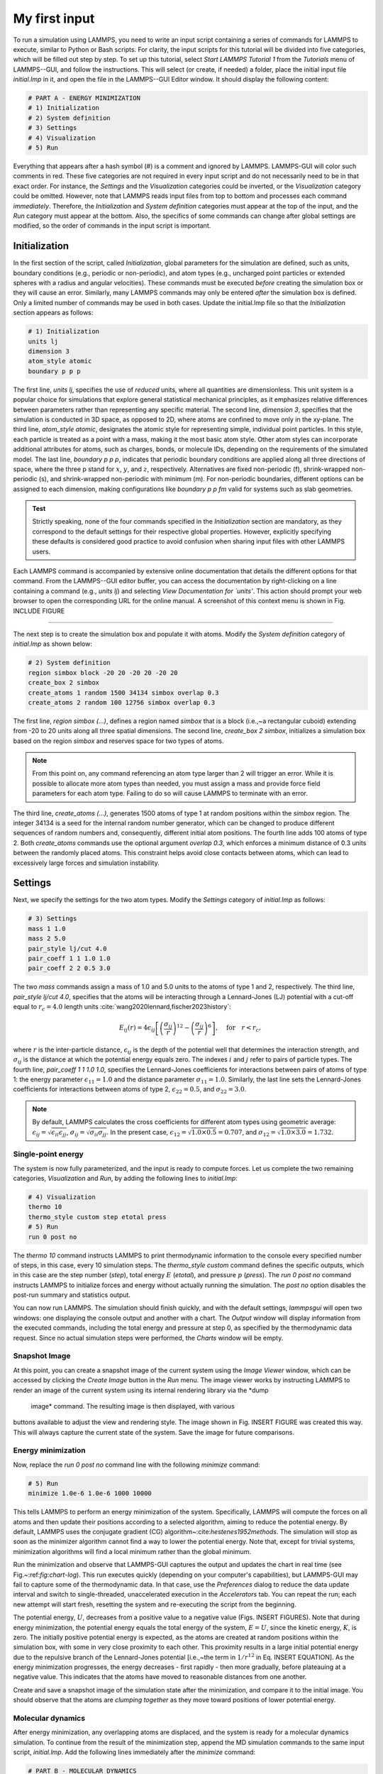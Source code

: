 My first input
==============

To run a simulation using LAMMPS, you need to write an input script
containing a series of commands for LAMMPS to execute, similar to Python
or Bash scripts.  For clarity, the input scripts for this tutorial will
be divided into five categories, which will be filled out step by step.
To set up this tutorial, select *Start LAMMPS Tutorial 1* from
the *Tutorials* menu of LAMMPS--GUI, and follow the
instructions.  This will select (or create, if needed) a folder, place
the initial input file *initial.lmp* in it, and open the file in
the LAMMPS--GUI Editor window.  It should display the following
content:

.. code-block:: lammps

    # PART A - ENERGY MINIMIZATION
    # 1) Initialization
    # 2) System definition
    # 3) Settings
    # 4) Visualization
    # 5) Run

Everything that appears after a hash symbol (#) is a comment
and ignored by LAMMPS.  LAMMPS-GUI will color such comments in red.
These five categories are not required in every input script and do not
necessarily need to be in that exact order.  For instance, the *Settings*
and the *Visualization* categories could be inverted, or
the *Visualization* category could be omitted.  However, note that
LAMMPS reads input files from top to bottom and processes each command
*immediately*.  Therefore, the *Initialization* and
*System definition* categories must appear at the top of the
input, and the *Run* category must appear at the bottom.  Also, the
specifics of some commands can change after global settings are modified, so the
order of commands in the input script is important.

Initialization
--------------

In the first section of the script, called *Initialization*,
global parameters for the simulation are defined, such as units, boundary conditions
(e.g., periodic or non-periodic), and atom types (e.g., uncharged point particles
or extended spheres with a radius and angular velocities). These commands must be
executed *before* creating the simulation box or they will cause
an error. Similarly, many LAMMPS commands may only be
entered *after* the simulation box is defined. Only a limited
number of commands may be used in both cases. Update the initial.lmp file
so that the *Initialization* section appears as follows:

.. code-block:: lammps

    # 1) Initialization
    units lj
    dimension 3
    atom_style atomic
    boundary p p p

The first line, *units lj*, specifies the use of *reduced*  
units, where all quantities are dimensionless.  This unit system is a  
popular choice for simulations that explore general statistical  
mechanical principles, as it emphasizes relative differences between  
parameters rather than representing any specific material.  The second  
line, *dimension 3*, specifies that the simulation is conducted  
in 3D space, as opposed to 2D, where atoms are confined to move only in  
the xy-plane.  The third line, *atom_style atomic*, designates  
the atomic style for representing simple, individual point particles.  
In this style, each particle is treated as a point with a mass, making  
it the most basic atom style.  Other atom styles can incorporate  
additional attributes for atoms, such as charges, bonds, or molecule  
IDs, depending on the requirements of the simulated model.  The last  
line, *boundary p p p*, indicates that periodic boundary  
conditions are applied along all three directions of space, where the  
three p stand for :math:`x`, :math:`y`, and :math:`z`, respectively.  
Alternatives are fixed non-periodic (f), shrink-wrapped non-periodic (s), and  
shrink-wrapped non-periodic with minimum (m).  For non-periodic  
boundaries, different options can be assigned to each dimension, making  
configurations like *boundary p p fm* valid for systems such as  
slab geometries.

.. admonition:: Test
    :class: non-title-info

    Strictly speaking, none of the four commands specified in the
    *Initialization* section are mandatory, as they correspond to the
    default settings for their respective global properties.  However,
    explicitly specifying these defaults is considered good practice to
    avoid confusion when sharing input files with other LAMMPS users.

Each LAMMPS command is accompanied by extensive online documentation  
that details the different options for that command.  From the  
LAMMPS--GUI editor buffer, you can access the documentation by  
right-clicking on a line containing a command (e.g., *units lj*)  
and selecting *View Documentation for `units'*.  This action  
should prompt your web browser to open the corresponding URL for the  
online manual.  A screenshot of this context menu is shown in  
Fig. INCLUDE FIGURE

**************************************

The next step is to create the simulation box and populate it with  
atoms.  Modify the *System definition* category of  
*initial.lmp* as shown below:

.. code-block:: lammps

    # 2) System definition
    region simbox block -20 20 -20 20 -20 20
    create_box 2 simbox
    create_atoms 1 random 1500 34134 simbox overlap 0.3
    create_atoms 2 random 100 12756 simbox overlap 0.3

The first line, *region simbox (...)*, defines a region named  
*simbox* that is a block (i.e.,~a rectangular cuboid) extending  
from -20 to 20 units along all three spatial dimensions.  The second  
line, *create_box 2 simbox*, initializes a simulation box based  
on the region *simbox* and reserves space for two types of atoms.

.. admonition:: Note
    :class: non-title-info

    From this point on, any command referencing an atom type larger than 2
    will trigger an error.  While it is possible to allocate more atom
    types than needed, you must assign a mass and provide force field
    parameters for each atom type.  Failing to do so will cause LAMMPS to
    terminate with an error.

The third line, *create_atoms (...)*, generates 1500 atoms of  
type 1 at random positions within the *simbox* region.  The  
integer 34134 is a seed for the internal random number generator, which  
can be changed to produce different sequences of random numbers and,  
consequently, different initial atom positions.  The fourth line adds  
100 atoms of type 2.  Both *create_atoms* commands use the  
optional argument *overlap 0.3*, which enforces a minimum  
distance of 0.3 units between the randomly placed atoms.  This  
constraint helps avoid close contacts between atoms, which can lead  
to excessively large forces and simulation instability.

Settings
--------

Next, we specify the settings for the two atom types.  Modify the
*Settings* category of *initial.lmp* as follows:

.. code-block:: lammps

    # 3) Settings
    mass 1 1.0
    mass 2 5.0
    pair_style lj/cut 4.0
    pair_coeff 1 1 1.0 1.0
    pair_coeff 2 2 0.5 3.0

The two *mass* commands assign a mass of 1.0 and 5.0 units to the
atoms of type 1 and 2, respectively.  The third line,
*pair_style lj/cut 4.0*, specifies that the atoms will be
interacting through a Lennard-Jones (LJ) potential with a cut-off equal
to :math:`r_c = 4.0` length units :cite:`wang2020lennard,fischer2023history`:

.. math::
   E_{ij}(r) = 4 \epsilon_{ij} \left[ \left( \dfrac{\sigma_{ij}}{r} \right)^{12}
   - \left( \dfrac{\sigma_{ij}}{r} \right)^{6} \right], \quad \text{for} \quad r < r_c,

where :math:`r` is the inter-particle distance, :math:`\epsilon_{ij}` is
the depth of the potential well that determines the interaction strength, and
:math:`\sigma_{ij}` is the distance at which the potential energy equals zero.
The indexes :math:`i` and :math:`j` refer to pairs of particle types.
The fourth line, *pair_coeff 1 1 1.0 1.0*, specifies the
Lennard-Jones coefficients for interactions between pairs of atoms
of type 1: the energy parameter :math:`\epsilon_{11} = 1.0` and
the distance parameter :math:`\sigma_{11} = 1.0`.  Similarly, the last line
sets the Lennard-Jones coefficients for interactions between atoms
of type 2, :math:`\epsilon_{22} = 0.5`, and :math:`\sigma_{22} = 3.0`.

.. admonition:: Note
    :class: non-title-info

    By default, LAMMPS calculates the cross coefficients for different atom
    types using geometric average: :math:`\epsilon_{ij} = \sqrt{\epsilon_{ii} \epsilon_{jj}}`,
    :math:`\sigma_{ij} = \sqrt{\sigma_{ii} \sigma_{jj}}`.  In the present case,
    :math:`\epsilon_{12} = \sqrt{1.0 \times 0.5} = 0.707`, and
    :math:`\sigma_{12} = \sqrt{1.0 \times 3.0} = 1.732`.

Single-point energy
^^^^^^^^^^^^^^^^^^^

The system is now fully parameterized, and the input is ready to compute
forces.  Let us complete the two remaining categories,
*Visualization* and *Run*, by adding the following lines
to *initial.lmp*:

.. code-block:: lammps

    # 4) Visualization
    thermo 10
    thermo_style custom step etotal press
    # 5) Run
    run 0 post no

The *thermo 10* command instructs LAMMPS to print thermodynamic
information to the console every specified number of steps, in this case,
every 10 simulation steps.  The *thermo_style custom* command
defines the specific outputs, which in this case are the step number
(*step*), total energy :math:`E` (*etotal*), and pressure :math:`p` (*press*).
The *run 0 post no* command instructs LAMMPS to initialize forces and energy
without actually running the simulation.  The *post no* option disables
the post-run summary and statistics output.

You can now run LAMMPS.  The simulation should finish quickly, and with the default
settings, *lammpsgui* will open two windows: one displaying the console
output and another with a chart.  The *Output* window will display information from
the executed commands, including the total energy and pressure at step 0,
as specified by the thermodynamic data request.  Since no actual simulation
steps were performed, the *Charts* window will be empty.

Snapshot Image
^^^^^^^^^^^^^^

At this point, you can create a snapshot image of the current system
using the *Image Viewer* window, which can be accessed by
clicking the *Create Image* button in the *Run* menu.  The
image viewer works by instructing LAMMPS to render an image of the
current system using its internal rendering library via the *dump
  image* command.  The resulting image is then displayed, with various
buttons available to adjust the view and rendering style.  The image
shown in Fig. INSERT FIGURE was created this way.  This will always
capture the current state of the system.  Save the image for future
comparisons.

Energy minimization
^^^^^^^^^^^^^^^^^^^

Now, replace the *run 0 post no* command line with the
following *minimize* command:

.. code-block:: lammps

    # 5) Run
    minimize 1.0e-6 1.0e-6 1000 10000

This tells LAMMPS to perform an energy minimization of the system.
Specifically, LAMMPS will compute the forces on all atoms and then update their
positions according to a selected algorithm, aiming to reduce
the potential energy.  By default, LAMMPS uses the conjugate gradient (CG)
algorithm~:cite:`hestenes1952methods`.  The simulation will stop as soon
as the minimizer algorithm cannot find a way to lower the potential
energy. Note that, except for trivial systems, minimization algorithms will find a
local minimum rather than the global minimum.

Run the minimization and observe that LAMMPS-GUI captures the output
and updates the chart in real time (see Fig.~:ref:`fig:chart-log`).  This run executes quickly (depending
on your computer's capabilities), but LAMMPS-GUI may fail to capture some
of the thermodynamic data.  In that
case, use the *Preferences* dialog to reduce the data update
interval and switch to single-threaded, unaccelerated execution in the
*Accelerators* tab.  You can repeat the run; each new attempt will start
fresh, resetting the system and re-executing the script from the beginning.

The potential energy, :math:`U`, decreases from a positive value to a negative value
(Figs. INSERT FIGURES).  Note that
during energy minimization, the potential energy equals the total energy
of the system, :math:`E = U`, since the kinetic energy, :math:`K`, is zero.  The
initially positive potential energy is expected, as the atoms are
created at random positions within the simulation box, with some in very
close proximity to each other.  This proximity results in a large
initial potential energy due to the repulsive branch of the
Lennard-Jones potential [i.e.,~the term in :math:`1/r^{12}` in
Eq. INSERT EQUATION].  As the energy minimization progresses, the energy
decreases - first rapidly - then more gradually, before plateauing at a
negative value.  This indicates that the atoms have moved to reasonable
distances from one another.

Create and save a snapshot image of the simulation state after the
minimization, and compare it to the initial image.  You should observe
that the atoms are *clumping together* as they move toward positions
of lower potential energy.

Molecular dynamics
^^^^^^^^^^^^^^^^^^

After energy minimization, any overlapping atoms are displaced, and
the system is ready for a molecular dynamics simulation.  To continue
from the result of the minimization step, append the MD simulation
commands to the same input script, *initial.lmp*.  Add the
following lines immediately after the *minimize* command:

.. code-block:: lammps

    # PART B - MOLECULAR DYNAMICS
    # 4) Visualization
    thermo 50
    thermo_style custom step temp etotal pe ke press

Since LAMMPS reads inputs from top to bottom, these lines will
be executed *after* the energy minimization.  Therefore,
there is no need to re-initialize or re-define the
system.  The *thermo* command is called a second time to
update the output frequency from 10 to 50 as soon as *PART B* of
the simulation starts.  In addition, a new *thermo_style*
command is introduced to specify the thermodynamic information LAMMPS should
print during *PART B*.  This adjustment is made because, during
molecular dynamics, the system exhibits a non-zero temperature :math:`T` (and
consequently a non-zero kinetic energy :math:`K`, keyword *ke*), which are useful to monitor.
The *pe* keyword represents the potential energy of the system, :math:`E`, such that
:math:`U + K = E`.

Then, add a second *Run* category by including the following
lines in *PART B* of *initial.lmp*:

.. code-block:: lammps

    # 5) Run
    fix mynve all nve
    timestep 0.005
    run 50000

The *fix nve* command updates the positions and velocities of the
atoms in the group *all* at every step.  The group *all*
is a default group that contains all atoms.  The last two lines specify
the value of the *timestep* and the number of steps for the
*run*, respectively, for a total duration of 250 time units.

.. admonition:: Note
    :class: non-title-info

    Since no other fix commands alter forces or velocities, and periodic
    boundary conditions are applied in all directions, the MD simulation
    will be performed in the microcanonical (NVE) ensemble, which
    maintains a constant number of particles and a fixed box volume.  In
    this ensemble, the system does not exchange energy with anything
    outside the simulation box.

Run the simulation using LAMMPS.  Initially, there is no equilibrium
between potential and kinetic energy, as the potential energy
decreases while the kinetic energy increases.  After approximately
40000 steps, the values for both kinetic and potential energy
plateau, indicating that the system has reached equilibrium, with
the total energy fluctuating around a certain constant value.

Now, we change the *Run* section to (note the smaller number of  
MD steps):  

.. code-block:: lammps

    # 5) Run
    fix mynve all nve
    fix mylgv all langevin 1.0 1.0 0.1 10917
    timestep 0.005
    run 15000

The new command adds a Langevin thermostat to the atoms in the group  
*all*, with a target temperature of 1.0 temperature units  
throughout the run (the two numbers represent the target temperature at  
the beginning and at the end of the run, which results in a temperature  
ramp if they differ) :cite:`schneider1978molecular`.  A *damping*  
parameter of 0.1 is used.  It determines how rapidly the temperature is  
relaxed to its desired value.  In a Langevin thermostat, the atoms are  
subject to friction and random noise (in the form of randomly added  
velocities).  Since a constant friction term removes more kinetic energy  
from fast atoms and less from slow atoms, the system will eventually  
reach a dynamic equilibrium where the kinetic energy removed and added  
are about the same.  The number 10917 is a seed used to initialize the  
random number generator used inside of *fix langevin*; you can  
change it to perform statistically independent simulations.  In the  
presence of a thermostat, the MD simulation will be performed in the  
canonical or NVT ensemble.

INSERT FIGURE

Run the simulation again using LAMMPS--GUI.  From the information  
printed in the *Output* window, one can see that the temperature  
starts from 0 but rapidly reaches the requested value and  
stabilizes itself near :math:`T=1` temperature units.  One can also observe that  
the potential energy, :math:`U`, rapidly decreases during energy  
minimization (see also Fig. fig:evolution-energy INSERT FIGURE).  After  
the molecular dynamics simulation starts, :math:`U` increases until  
it reaches a plateau value of about -0.25.  The kinetic energy,  
:math:`K`, is equal to zero during energy minimization and then  
increases rapidly during molecular dynamics until it reaches  
a plateau value of about 1.5 (Fig. fig:evolution-energy INSERT FIGURE).

Trajectory visualization
^^^^^^^^^^^^^^^^^^^^^^^^

So far, the simulation has been mostly monitored through the analysis of  
thermodynamic information.  To better follow the evolution of the system  
and visualize the trajectories of the atoms, let us use the *dump image*  
command to create snapshot images during the simulation.  We  
have already explored the *Image Viewer* window.  Open it again  
and adjust the visualization to your liking using the available buttons.  
Now you can copy the commands used to create this visualization to the  
clipboard by either using the *Ctrl-D* keyboard shortcut or  
selecting *Copy dump image command* from the *File* menu.  
This text can be pasted into the *Visualization* section  
of *PART B* of the *initial.lmp* file.  This may look like  
the following:

.. code-block:: lammps

    dump viz all image 100 myimage-*.ppm type type &
    size 800 800 zoom 1.452 shiny 0.7 fsaa yes &
    view 80 10 box yes 0.025 axes no 0.0 0.0 &
    center s 0.483725 0.510373 0.510373
    dump_modify viz pad 9 boxcolor royalblue &
    backcolor white adiam 1 1.6 adiam 2 4.8

This command tells LAMMPS to generate NetPBM format images every 100  
steps.  The two *type* keywords are for *color* and  
*diameter*, respectively.  Run the *initial.lmp* using  
LAMMPS again, and a new window named *Slide Show* will pop up.  
It will show each image created by the *dump image* as it is  
created. After the simulation is finished (or stopped), the slideshow  
viewer allows you to animate the trajectory by cycling through the  
images.  The window also allows you to export the animation to a movie  
(provided the FFMpeg program is installed) and to bulk delete those  
image files.

The rendering of the system can be further adjusted using the many  
options of the *dump image* command.  For instance, the value for the  
*shiny* keyword is used to adjust the shininess of the atoms, the  
*box* keyword adds or removes a representation of the box, and  
the *view* and *zoom* keywords adjust the camera (and so on).

Improving the script
--------------------

Let us improve the input script and perform more advanced operations,
such as specifying initial positions for the atoms and restarting the
simulation from a previously saved configuration.

Control the initial atom positions
^^^^^^^^^^^^^^^^^^^^^^^^^^^^^^^^^^

Open the *improved.min.lmp*, which was downloaded during the  
tutorial setup.  This file contains the *Part A* of the  
*initial.lmp* file, but *without* any  
commands in the *System definition* section:

.. code-block:: lammps

    # 1) Initialization
    units lj
    dimension 3
    atom_style atomic
    boundary p p p
    # 2) System definition
    # 3) Settings
    mass 1 1.0
    mass 2 10.0
    pair_style lj/cut 4.0
    pair_coeff 1 1 1.0 1.0
    pair_coeff 2 2 0.5 3.0
    # 4) Visualization
    thermo 10
    thermo_style custom step etotal press
    # 5) Run
    minimize 1.0e-6 1.0e-6 1000 10000

We want to create the atoms of types 1 and 2 in two separate  
regions.  To achieve this, we need to add two *region* commands and then  
reintroduce the *create_atoms* commands, this time using the new  
regions instead of the simulation box region to place the atoms:

.. code-block:: lammps

    # 2) System definition
    region simbox block -20 20 -20 20 -20 20
    create_box 2 simbox
    # for creating atoms
    region cyl_in cylinder z 0 0 10 INF INF side in
    region cyl_out cylinder z 0 0 10 INF INF side out
    create_atoms 1 random 1000 34134 cyl_out
    create_atoms 2 random 150 12756 cyl_in

The *side in* and *side out* keywords are used to define  
regions representing the inside and outside of the cylinder of radius  
10 length units.  Then, append a sixth section titled *Save system* at the end  
of the file, ensuring that the *write_data* command is placed *after*  
the *minimize* command:

.. code-block:: lammps

    # 6) Save system
    write_data improved.min.data

.. admonition:: Note
    :class: non-title-info

    A key improvement to the input is the addition of the  
    *write_data* command.  This command writes the state of the  
    system to a text file called *improved.min.data*.  This  
    *.data* file will be used later to restart the simulation from  
    the final state of the energy minimization step, eliminating the need  
    to repeat the system creation and minimization.

Run the *improved.min.lmp* file using LAMMPS--GUI.  At the end  
of the simulation, a file called *improved.min.data* is created.  
You can view the contents of this file from LAMMPS--GUI, by  
right-clicking on the file name in the editor and selecting the entry  
*View file improved.min.data*.

The created *data* file contains all the information necessary  
to restart the simulation, such as the number of atoms, the box size,  
the masses, and the pair coefficients.  This *data* file also  
contains the final positions of the atoms within the *Atoms*  
section.  The first five columns of the *Atoms* section  
correspond (from left to right) to the atom indexes (from 1 to the total  
number of atoms, 1150), the atom types (1 or 2 here), and the positions  
of the atoms :math:`x`, :math:`y`, :math:`z`.  The last three columns are image flags that  
keep track of which atoms crossed the periodic boundary.  The exact  
format of each line in the *Atoms* section depends on the choice  
of *atom_style*, which determines which per-atom data is set and  
stored internally in LAMMPS.

.. admonition:: Note
    :class: non-title-info

    Instead of the *write_data* command, you can also use the  
    *write_restart* command to save the state  
    of the simulation to a binary restart file.  Binary restart files are  
    more compact, faster to write, and contain more information, making them often  
    more convenient to use.  For example, the choice of *atom_style*  
    or *pair_style* is recorded, so those commands do not need to be issued  
    before reading the restart.  Note however that restart files are not expected to be  
    portable across LAMMPS versions or platforms.  Therefore, in these tutorials,  
    and with the exception of *Tutorial 3*, ADD LINK
    we primarily use *write_data* to provide you with a reference  
    copy of the data file that works regardless of your LAMMPS version and platform.

Restarting from a saved configuration
^^^^^^^^^^^^^^^^^^^^^^^^^^^^^^^^^^^^^

To continue a simulation from the saved configuration, open the  
*improved.md.lmp* file, which was downloaded during the tutorial setup.  
This file contains the *Initialization* part from *initial.lmp*  
and *improved.min.lmp*:

.. code-block:: lammps

    # 1) Initialization
    units lj
    dimension 3
    atom_style atomic
    boundary p p p
    # 2) System definition
    # 3) Settings
    # 4) Visualization
    # 5) Run

Since we read most of the information from the data file, we don't need  
to repeat all the commands from the *System definition*  
and *Settings* categories.  The exception is the *pair_style*  
command, which now must come *before* the simulation box is defined,  
meaning before the *read_data* command.  Add the following  
lines to *improved.md.lmp*:

.. code-block:: lammps

    # 2) System definition
    pair_style lj/cut 4.0
    read_data improved.min.data

By visualizing the system (see Fig. fig:improved-min ADD FIGURE), you may
have noticed that some atoms left their original region during
minimization.  To start the simulation from a clean slate, with only
atoms of type 2 inside the cylinder and atoms of type 1 outside the
cylinder, let us delete the misplaced atoms by adding the following
commands to *improved.md.lmp*:

.. code-block:: lammps

    region cyl_in cylinder z 0 0 10 INF INF side in
    region cyl_out cylinder z 0 0 10 INF INF side out
    group grp_t1 type 1
    group grp_t2 type 2
    group grp_in region cyl_in
    group grp_out region cyl_out
    group grp_t1_in intersect grp_t1 grp_in
    group grp_t2_out intersect grp_t2 grp_out
    delete_atoms group grp_t1_in
    delete_atoms group grp_t2_out

The first two *region* commands recreate the previously defined  
regions, which is necessary since regions are not saved by the  
*write_data* command.  The first two *group* commands  
create groups containing all the atoms of type 1 and all the  
atoms of type 2, respectively.  The next two *group* commands  
create atom groups based on their positions at the beginning of the  
simulation, i.e., when the commands are being read by LAMMPS.  The last  
two *group* commands create atom groups based on the intersection  
between the previously defined groups.  Finally, the two  
*delete_atoms* commands delete the atoms of type 1  
located inside the cylinder and the atoms of type 2 located  
outside the cylinder, respectively.

Since LAMMPS has a limited number of custom groups (30), it is good practice  
to delete groups that are no longer needed.  This can be done by adding the  
following four commands to *improved.md.lmp*:

.. code-block:: lammps

    # delete no longer needed groups
    group grp_in delete
    group grp_out delete
    group grp_t1_in delete
    group grp_t2_out delete

Let us monitor the number of atoms of each type inside the cylinder as a
function of time by creating the following equal-style variables:

.. code-block:: lammps

    variable n1_in equal count(grp_t1,cyl_in)
    variable n2_in equal count(grp_t2,cyl_in)

The equal-style *variables* are expressions evaluated  
during the run and return a number.  Here, they are defined to count  
the number of atoms of a specific group within the *cyl_in* region.

In addition to counting the atoms in each region, we will also extract  
the coordination number of type 2 atoms around type 1 atoms.  The  
coordination number measures the number of type 2 atoms near  
type 1 atoms, defined by a cutoff distance.  Taking the average provides  
a good indicator of the degree of mixing in a binary mixture.  This  
is done using two *compute* commands:  the first counts the  
coordinated atoms, and the second calculates the average over all type 1  
atoms.  Add the following lines to *improved.md.lmp*:

.. code-block:: lammps

    compute coor12 grp_t1 coord/atom cutoff 2 group grp_t2
    compute sumcoor12 grp_t1 reduce ave c_coor12

The *compute reduce ave* command is used to average the per-atom  
coordination number calculated by the *coord/atom*  
compute command.  Compute commands are not automatically invoked; they  
require a *consumer* command that references the compute.  In this case, the  
first compute is referenced by the second, and we reference the second  
in a *thermo_style custom* command (see below).

.. admonition:: Note
    :class: non-title-info

    There is no need for a *Settings*  
    section, as the settings are taken from the *data* file.

Finally, let us complete the script by adding the following lines to
*improved.md.lmp*:

.. code-block:: lammps

    # 4) Visualization
    thermo 1000
    thermo_style custom step temp pe ke etotal &
    press v_n1_in v_n2_in c_sumcoor12
    dump viz all image 1000 myimage-*.ppm type type &
    shiny 0.1 box no 0.01 view 0 0 zoom 1.8 fsaa yes size 800 800
    dump_modify viz adiam 1 1 adiam 2 3 acolor 1 &
    turquoise acolor 2 royalblue backcolor white

The two variables *n1_in*, *n2_in*, along with the compute  
*sumcoor12*, were added to the list of information printed during  
the simulation.  Additionally, images of the system will be created with  
slightly less saturated colors than the default ones.

Finally, add the following lines to *improved.md.lmp*:

.. code-block:: lammps

    # 5) Run
    velocity all create 1.0 49284 mom yes dist gaussian
    fix mynve all nve
    fix mylgv all langevin 1.0 1.0 0.1 10917 zero yes
    timestep 0.005
    run 300000

Here, there are a few more differences from the previous simulation.  
First, the *velocity create* command assigns an initial velocity  
to each atom.  The initial velocity is chosen so that the average  
initial temperature is equal to 1.0 temperature units.  The additional  
keywords ensure that no linear momentum (*mom yes*) is given to  
the system and that the generated velocities are distributed according  
to a Gaussian distribution.  Another improvement is the *zero  
yes* keyword in the Langevin thermostat, which ensures that the total  
random force applied to the atoms is equal to zero. These steps are  
important to prevent the system from starting to drift or move as a  
whole.

.. admonition:: Note
    :class: non-title-info

    A bulk system with periodic boundary conditions is expected to remain
    in place.  Accordingly, when computing the temperature from the
    kinetic energy, we use :math:`3N-3`` degrees of freedom since there is no
    global translation.  In a drifting system, some of the kinetic energy
    is due to the drift, which means the system itself cools down.  In
    extreme cases, the system can freeze while its center of mass drifts
    very quickly.  This phenomenon is sometimes referred to as the
    *flying ice cube syndrome* :cite:`wong2016good`.

Run *improved.md.lmp* and observe the mixing of the two populations  
over time (see also Fig. fig:evolution-population ADD FIGURE).  From the  
variables *n1_in* and *n2_in*, you can track the number of atoms  
in each region as a function of time (Fig. fig:mixing ADD FIGURE).  To view  
their evolution, select the entries *v_n1_in* or *v_n2_in* in the *Data*  
drop-down menu in the *Charts* window of LAMMPS--GUI.

In addition, as the mixing progresses, the average coordination number  
between atoms of types 1 and 2 increases from about 0.01 to 0.04  
(Fig fig:mixing b ADD FIGURE).  This indicates that, over time, more and  
more particles of type 1 come into contact with particles of type 2, as  
expected during mixing.  This can be observed using the entry  
*c_sumcoor12* in the *Charts* drop-down menu.
